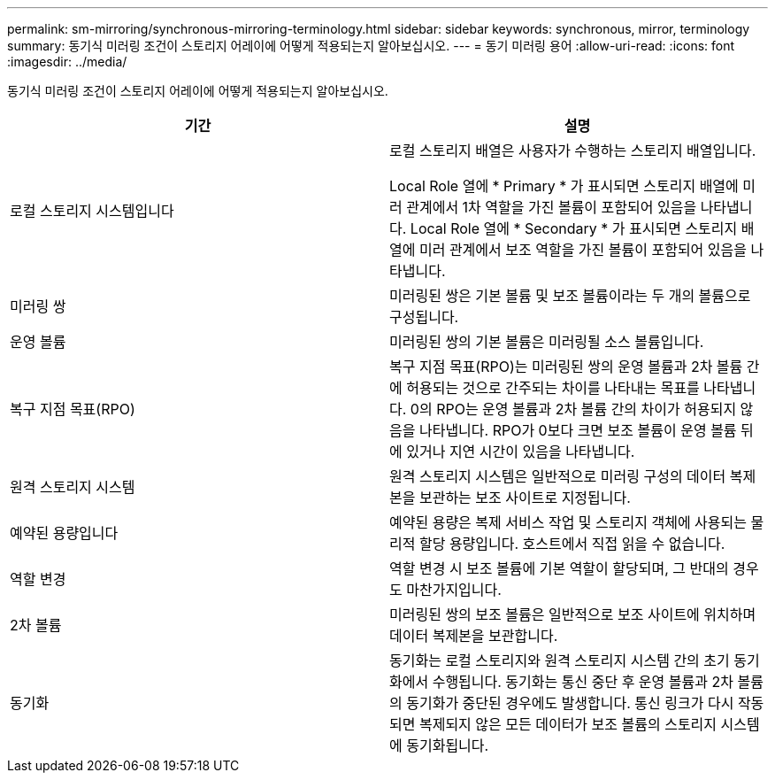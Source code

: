 ---
permalink: sm-mirroring/synchronous-mirroring-terminology.html 
sidebar: sidebar 
keywords: synchronous, mirror, terminology 
summary: 동기식 미러링 조건이 스토리지 어레이에 어떻게 적용되는지 알아보십시오. 
---
= 동기 미러링 용어
:allow-uri-read: 
:icons: font
:imagesdir: ../media/


[role="lead"]
동기식 미러링 조건이 스토리지 어레이에 어떻게 적용되는지 알아보십시오.

|===
| 기간 | 설명 


 a| 
로컬 스토리지 시스템입니다
 a| 
로컬 스토리지 배열은 사용자가 수행하는 스토리지 배열입니다.

Local Role 열에 * Primary * 가 표시되면 스토리지 배열에 미러 관계에서 1차 역할을 가진 볼륨이 포함되어 있음을 나타냅니다. Local Role 열에 * Secondary * 가 표시되면 스토리지 배열에 미러 관계에서 보조 역할을 가진 볼륨이 포함되어 있음을 나타냅니다.



 a| 
미러링 쌍
 a| 
미러링된 쌍은 기본 볼륨 및 보조 볼륨이라는 두 개의 볼륨으로 구성됩니다.



 a| 
운영 볼륨
 a| 
미러링된 쌍의 기본 볼륨은 미러링될 소스 볼륨입니다.



 a| 
복구 지점 목표(RPO)
 a| 
복구 지점 목표(RPO)는 미러링된 쌍의 운영 볼륨과 2차 볼륨 간에 허용되는 것으로 간주되는 차이를 나타내는 목표를 나타냅니다. 0의 RPO는 운영 볼륨과 2차 볼륨 간의 차이가 허용되지 않음을 나타냅니다. RPO가 0보다 크면 보조 볼륨이 운영 볼륨 뒤에 있거나 지연 시간이 있음을 나타냅니다.



 a| 
원격 스토리지 시스템
 a| 
원격 스토리지 시스템은 일반적으로 미러링 구성의 데이터 복제본을 보관하는 보조 사이트로 지정됩니다.



 a| 
예약된 용량입니다
 a| 
예약된 용량은 복제 서비스 작업 및 스토리지 객체에 사용되는 물리적 할당 용량입니다. 호스트에서 직접 읽을 수 없습니다.



 a| 
역할 변경
 a| 
역할 변경 시 보조 볼륨에 기본 역할이 할당되며, 그 반대의 경우도 마찬가지입니다.



 a| 
2차 볼륨
 a| 
미러링된 쌍의 보조 볼륨은 일반적으로 보조 사이트에 위치하며 데이터 복제본을 보관합니다.



 a| 
동기화
 a| 
동기화는 로컬 스토리지와 원격 스토리지 시스템 간의 초기 동기화에서 수행됩니다. 동기화는 통신 중단 후 운영 볼륨과 2차 볼륨의 동기화가 중단된 경우에도 발생합니다. 통신 링크가 다시 작동되면 복제되지 않은 모든 데이터가 보조 볼륨의 스토리지 시스템에 동기화됩니다.

|===
